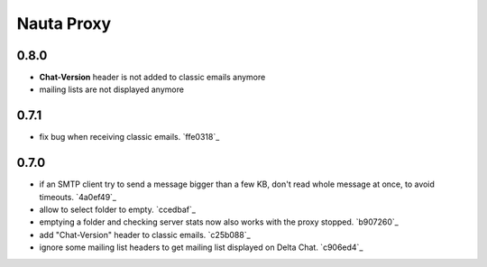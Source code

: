 Nauta Proxy
***********

0.8.0
-----

- **Chat-Version** header is not added to classic emails anymore
- mailing lists are not displayed anymore


0.7.1
-----

- fix bug when receiving classic emails. `ffe0318`_


0.7.0
-----

- if an SMTP client try to send a message bigger than a few KB, don't read whole message at once, to avoid timeouts. `4a0ef49`_
- allow to select folder to empty. `ccedbaf`_
- emptying a folder and checking server stats now also works with the proxy stopped. `b907260`_
- add "Chat-Version" header to classic emails. `c25b088`_
- ignore some mailing list headers to get mailing list displayed on Delta Chat. `c906ed4`_
